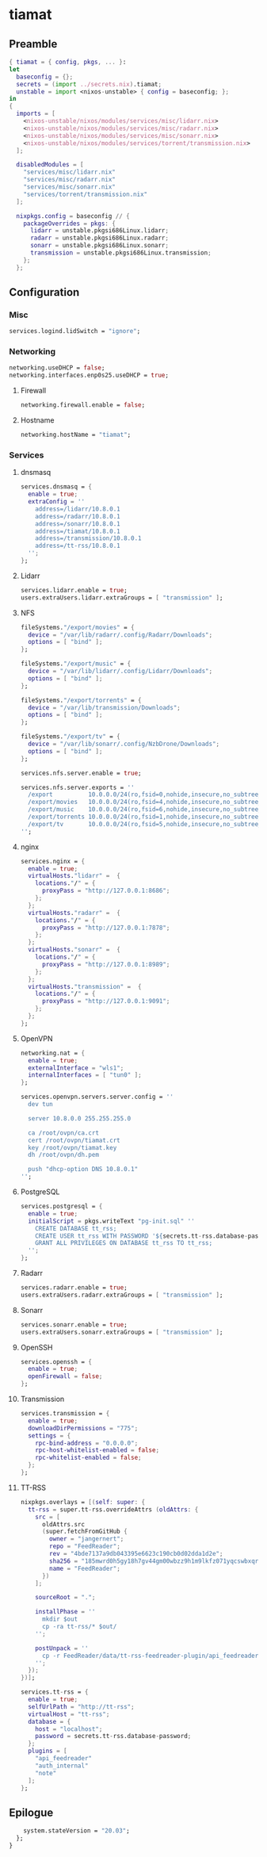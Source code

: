 #+PROPERTY: header-args :tangle yes
* tiamat
** Preamble
#+BEGIN_SRC nix
  { tiamat = { config, pkgs, ... }:
  let
    baseconfig = {};
    secrets = (import ../secrets.nix).tiamat;
    unstable = import <nixos-unstable> { config = baseconfig; };
  in
  {
    imports = [
      <nixos-unstable/nixos/modules/services/misc/lidarr.nix>
      <nixos-unstable/nixos/modules/services/misc/radarr.nix>
      <nixos-unstable/nixos/modules/services/misc/sonarr.nix>
      <nixos-unstable/nixos/modules/services/torrent/transmission.nix>
    ];

    disabledModules = [
      "services/misc/lidarr.nix"
      "services/misc/radarr.nix"
      "services/misc/sonarr.nix"
      "services/torrent/transmission.nix"
    ];

    nixpkgs.config = baseconfig // {
      packageOverrides = pkgs: {
        lidarr = unstable.pkgsi686Linux.lidarr;
        radarr = unstable.pkgsi686Linux.radarr;
        sonarr = unstable.pkgsi686Linux.sonarr;
        transmission = unstable.pkgsi686Linux.transmission;
      };
    };
#+END_SRC
** Configuration
*** Misc
#+BEGIN_SRC nix
  services.logind.lidSwitch = "ignore";
#+END_SRC
*** Networking
#+BEGIN_SRC nix
  networking.useDHCP = false;
  networking.interfaces.enp0s25.useDHCP = true;
#+END_SRC
**** Firewall
#+BEGIN_SRC nix
  networking.firewall.enable = false;
#+END_SRC
**** Hostname
#+BEGIN_SRC nix
  networking.hostName = "tiamat";
#+END_SRC
*** Services
**** dnsmasq
#+BEGIN_SRC nix
  services.dnsmasq = {
    enable = true;
    extraConfig = ''
      address=/lidarr/10.8.0.1
      address=/radarr/10.8.0.1
      address=/sonarr/10.8.0.1
      address=/tiamat/10.8.0.1
      address=/transmission/10.8.0.1
      address=/tt-rss/10.8.0.1
    '';
  };
#+END_SRC
**** Lidarr
#+BEGIN_SRC nix
    services.lidarr.enable = true;
    users.extraUsers.lidarr.extraGroups = [ "transmission" ];
#+END_SRC
**** NFS
#+BEGIN_SRC nix
  fileSystems."/export/movies" = {
    device = "/var/lib/radarr/.config/Radarr/Downloads";
    options = [ "bind" ];
  };

  fileSystems."/export/music" = {
    device = "/var/lib/lidarr/.config/Lidarr/Downloads";
    options = [ "bind" ];
  };

  fileSystems."/export/torrents" = {
    device = "/var/lib/transmission/Downloads";
    options = [ "bind" ];
  };

  fileSystems."/export/tv" = {
    device = "/var/lib/sonarr/.config/NzbDrone/Downloads";
    options = [ "bind" ];
  };

  services.nfs.server.enable = true;

  services.nfs.server.exports = ''
    /export          10.0.0.0/24(ro,fsid=0,nohide,insecure,no_subtree_check)
    /export/movies   10.0.0.0/24(ro,fsid=4,nohide,insecure,no_subtree_check)
    /export/music    10.0.0.0/24(ro,fsid=6,nohide,insecure,no_subtree_check)
    /export/torrents 10.0.0.0/24(ro,fsid=1,nohide,insecure,no_subtree_check)
    /export/tv       10.0.0.0/24(ro,fsid=5,nohide,insecure,no_subtree_check)
  '';
#+END_SRC
**** nginx
#+BEGIN_SRC nix
  services.nginx = {
    enable = true;
    virtualHosts."lidarr" =  {
      locations."/" = {
        proxyPass = "http://127.0.0.1:8686";
      };
    };
    virtualHosts."radarr" =  {
      locations."/" = {
        proxyPass = "http://127.0.0.1:7878";
      };
    };
    virtualHosts."sonarr" =  {
      locations."/" = {
        proxyPass = "http://127.0.0.1:8989";
      };
    };
    virtualHosts."transmission" =  {
      locations."/" = {
        proxyPass = "http://127.0.0.1:9091";
      };
    };
  };
#+END_SRC
**** OpenVPN
#+BEGIN_SRC nix
  networking.nat = {
    enable = true;
    externalInterface = "wls1";
    internalInterfaces = [ "tun0" ];
  };

  services.openvpn.servers.server.config = ''
    dev tun

    server 10.8.0.0 255.255.255.0

    ca /root/ovpn/ca.crt
    cert /root/ovpn/tiamat.crt
    key /root/ovpn/tiamat.key
    dh /root/ovpn/dh.pem

    push "dhcp-option DNS 10.8.0.1"
  '';
#+END_SRC
**** PostgreSQL
#+BEGIN_SRC nix
  services.postgresql = {
    enable = true;
    initialScript = pkgs.writeText "pg-init.sql" ''
      CREATE DATABASE tt_rss;
      CREATE USER tt_rss WITH PASSWORD '${secrets.tt-rss.database-password}';
      GRANT ALL PRIVILEGES ON DATABASE tt_rss TO tt_rss;
    '';
  };
#+END_SRC
**** Radarr
#+BEGIN_SRC nix
    services.radarr.enable = true;
    users.extraUsers.radarr.extraGroups = [ "transmission" ];
#+END_SRC
**** Sonarr
#+BEGIN_SRC nix
    services.sonarr.enable = true;
    users.extraUsers.sonarr.extraGroups = [ "transmission" ];
#+END_SRC
**** OpenSSH
#+BEGIN_SRC nix
  services.openssh = {
    enable = true;
    openFirewall = false;
  };
#+END_SRC
**** Transmission
#+BEGIN_SRC nix
  services.transmission = {
    enable = true;
    downloadDirPermissions = "775";
    settings = {
      rpc-bind-address = "0.0.0.0";
      rpc-host-whitelist-enabled = false;
      rpc-whitelist-enabled = false;
    };
  };
#+END_SRC
**** TT-RSS
#+BEGIN_SRC nix
  nixpkgs.overlays = [(self: super: {
    tt-rss = super.tt-rss.overrideAttrs (oldAttrs: {
      src = [
        oldAttrs.src
        (super.fetchFromGitHub {
          owner = "jangernert";
          repo = "FeedReader";
          rev = "4bde7137a9db043395e6623c190cb0d02dda1d2e";
          sha256 = "185mwrd0h5gy18h7gv44gm00wbzz9h1m9lkfz071yqcswbxqrm82";
          name = "FeedReader";
        })
      ];

      sourceRoot = ".";

      installPhase = ''
        mkdir $out
        cp -ra tt-rss/* $out/
      '';

      postUnpack = ''
        cp -r FeedReader/data/tt-rss-feedreader-plugin/api_feedreader tt-rss/plugins.local
      '';
    });
  })];

  services.tt-rss = {
    enable = true;
    selfUrlPath = "http://tt-rss";
    virtualHost = "tt-rss";
    database = {
      host = "localhost";
      password = secrets.tt-rss.database-password;
    };
    plugins = [
      "api_feedreader"
      "auth_internal"
      "note"
    ];
  };
#+END_SRC
** Epilogue
#+BEGIN_SRC nix
      system.stateVersion = "20.03";
    };
  }
#+END_SRC
